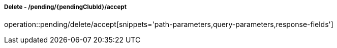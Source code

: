 ===== Delete - /pending/{pendingClubId}/accept
operation::pending/delete/accept[snippets='path-parameters,query-parameters,response-fields']
